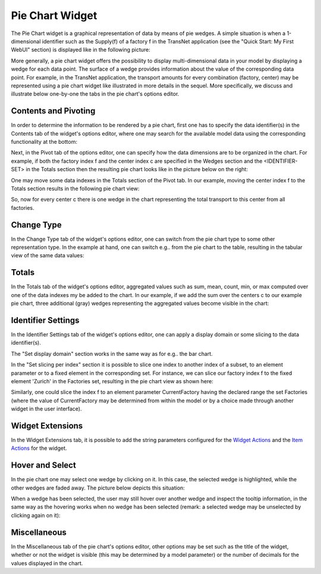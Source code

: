 Pie Chart Widget
================

The Pie Chart widget is a graphical representation of data by means of pie wedges. A simple situation is when a 1-dimensional identifier such as the Supply(f) of a factory f in the TransNet application 
(see the "Quick Start: My First WebUI" section) is displayed like in the following picture:

.. image:: images/PieChart-1dimEx.png
    :align: center

More generally, a pie chart widget offers the possibility to display multi-dimensional data in your model by displaying a wedge for each data point. 
The surface of a wedge provides information about the value of the corresponding data point.  
For example, in the TransNet application, the transport amounts for every combination (factory, center) may be represented using a pie chart widget
like illustrated in more details in the sequel. More specifically, we discuss and illustrate below one-by-one the tabs in the pie chart's options editor.

Contents and Pivoting
----------------------

In order to determine the information to be rendered by a pie chart, first one has to specify the data identifier(s) in the Contents tab of the widget's options editor, where one may search 
for the available model data using the corresponding functionality at the bottom:

.. image:: images/PieChart-Contents.png
    :align: center
	
Next, in the Pivot tab of the options editor, one can specify how the data dimensions are to be organized in the chart. 
For example, if both the factory index f and the center index c are specified in the Wedges section and the <IDENTIFIER-SET> in the Totals section then the resulting pie chart looks like 
in the picture below on the right:

.. image:: images/PieChart-View1.png
    :align: center

One may move some data indexes in the Totals section of the Pivot tab. In our example, moving the center index f to the Totals section results in the following pie chart view:

.. image:: images/PieChart-View2.png
    :align: center

So, now for every center c there is one wedge in the chart representing the total transport to this center from all factories.
		
Change Type
------------

In the Change Type tab of the widget's options editor, one can switch from the pie chart type to some other representation type. 
In the example at hand, one can switch e.g.. from the pie chart to the table, resulting in the tabular view of the same data values:

.. image:: images/PieChart-ViewChangeType.png
    :align: center


Totals
------

In the Totals tab of the widget's options editor, aggregated values such as sum, mean, count, min, or max computed over one of the data indexes my be added to the chart. 
In our example, if we add the sum over the centers c to our example pie chart, three additional (gray) wedges representing the aggregated values become visible in the chart: 

.. image:: images/PieChart-ViewTotals.png
    :align: center	


Identifier Settings
--------------------

In the Identifier Settings tab of the widget's options editor, one can apply a display domain or some slicing to the data identifier(s).

The "Set display domain" section works in the same way as for e.g.. the bar chart.

In the "Set slicing per index" section it is possible to slice one index to another index of a subset, to an element parameter or to a fixed element in the corresponding set.
For instance, we can slice our factory index f to the fixed element 'Zurich' in the Factories set, resulting in the pie chart view as shown here: 

.. image:: images/PieChart-ViewSlice.png
    :align: center 

Similarly, one could slice the index f to an element parameter CurrentFactory having the declared range the set Factories (where the value of CurrentFactory may be determined from within the model
or by a choice made through another widget in the user interface). 

Widget Extensions
-----------------

In the Widget Extensions tab, it is possible to add the string parameters configured for the `Widget Actions <widget-options.html#widget-actions>`_ and the `Item Actions <widget-options.html#item-actions>`_ for the widget.

.. image:: images/WidgetActions_PieChart.png
    :align: center

.. image:: images/ItemActions_PieChart.png
    :align: center    

Hover and Select
----------------

In the pie chart one may select one wedge by clicking on it. In this case, the selected wedge is highlighted, while the other wedges are faded away. The picture below depicts this situation:

.. image:: images/PieChart-ViewSelect.png
    :align: center

When a wedge has been selected, the user may still hover over another wedge and inspect the tooltip information, in the same way as the hovering works when no wedge has been selected 
(remark: a selected wedge may be unselected by clicking again on it):

.. image:: images/PieChart-ViewHover.png
    :align: center

Miscellaneous
---------------

In the Miscellaneous tab of the pie chart's options editor, other options may be set such as the title of the widget, whether or not the widget is visible (this may be determined by a model parameter)
or the number of decimals for the values displayed in the chart.

